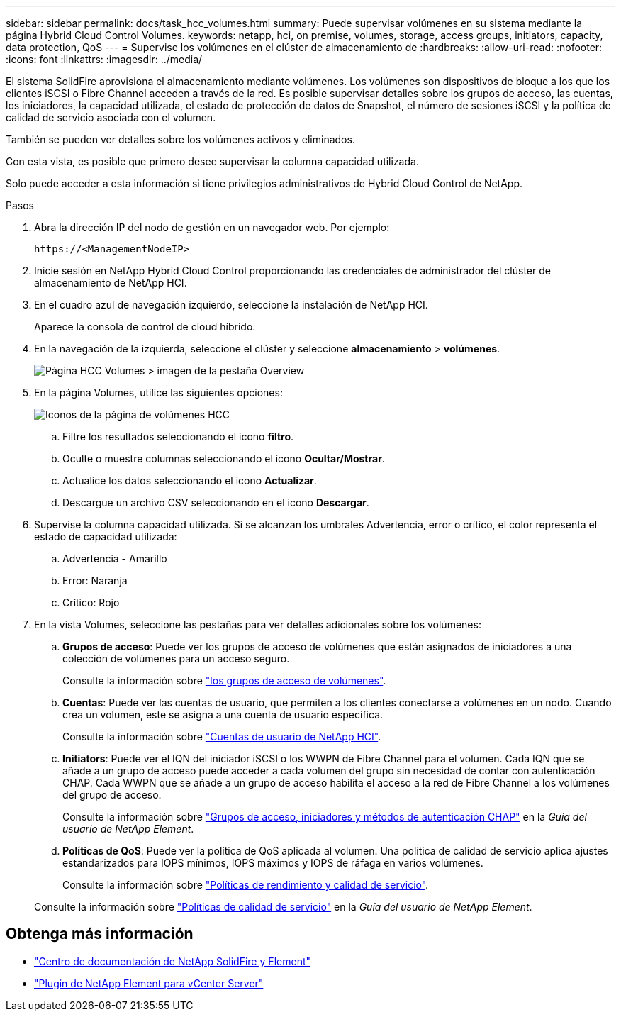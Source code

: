 ---
sidebar: sidebar 
permalink: docs/task_hcc_volumes.html 
summary: Puede supervisar volúmenes en su sistema mediante la página Hybrid Cloud Control Volumes. 
keywords: netapp, hci, on premise, volumes, storage, access groups, initiators, capacity, data protection, QoS 
---
= Supervise los volúmenes en el clúster de almacenamiento de
:hardbreaks:
:allow-uri-read: 
:nofooter: 
:icons: font
:linkattrs: 
:imagesdir: ../media/


[role="lead"]
El sistema SolidFire aprovisiona el almacenamiento mediante volúmenes. Los volúmenes son dispositivos de bloque a los que los clientes iSCSI o Fibre Channel acceden a través de la red. Es posible supervisar detalles sobre los grupos de acceso, las cuentas, los iniciadores, la capacidad utilizada, el estado de protección de datos de Snapshot, el número de sesiones iSCSI y la política de calidad de servicio asociada con el volumen.

También se pueden ver detalles sobre los volúmenes activos y eliminados.

Con esta vista, es posible que primero desee supervisar la columna capacidad utilizada.

Solo puede acceder a esta información si tiene privilegios administrativos de Hybrid Cloud Control de NetApp.

.Pasos
. Abra la dirección IP del nodo de gestión en un navegador web. Por ejemplo:
+
[listing]
----
https://<ManagementNodeIP>
----
. Inicie sesión en NetApp Hybrid Cloud Control proporcionando las credenciales de administrador del clúster de almacenamiento de NetApp HCI.
. En el cuadro azul de navegación izquierdo, seleccione la instalación de NetApp HCI.
+
Aparece la consola de control de cloud híbrido.

. En la navegación de la izquierda, seleccione el clúster y seleccione *almacenamiento* > *volúmenes*.
+
image::hcc_volumes_overview_active.png[Página HCC Volumes > imagen de la pestaña Overview]

. En la página Volumes, utilice las siguientes opciones:
+
image::hcc_volumes_icons.png[Iconos de la página de volúmenes HCC]

+
.. Filtre los resultados seleccionando el icono *filtro*.
.. Oculte o muestre columnas seleccionando el icono *Ocultar/Mostrar*.
.. Actualice los datos seleccionando el icono *Actualizar*.
.. Descargue un archivo CSV seleccionando en el icono *Descargar*.


. Supervise la columna capacidad utilizada. Si se alcanzan los umbrales Advertencia, error o crítico, el color representa el estado de capacidad utilizada:
+
.. Advertencia - Amarillo
.. Error: Naranja
.. Crítico: Rojo


. En la vista Volumes, seleccione las pestañas para ver detalles adicionales sobre los volúmenes:
+
.. *Grupos de acceso*: Puede ver los grupos de acceso de volúmenes que están asignados de iniciadores a una colección de volúmenes para un acceso seguro.
+
Consulte la información sobre link:concept_hci_volume_access_groups.html["los grupos de acceso de volúmenes"].

.. *Cuentas*: Puede ver las cuentas de usuario, que permiten a los clientes conectarse a volúmenes en un nodo. Cuando crea un volumen, este se asigna a una cuenta de usuario específica.
+
Consulte la información sobre link:concept_cg_hci_accounts.html["Cuentas de usuario de NetApp HCI"].

.. *Initiators*: Puede ver el IQN del iniciador iSCSI o los WWPN de Fibre Channel para el volumen. Cada IQN que se añade a un grupo de acceso puede acceder a cada volumen del grupo sin necesidad de contar con autenticación CHAP. Cada WWPN que se añade a un grupo de acceso habilita el acceso a la red de Fibre Channel a los volúmenes del grupo de acceso.
+
Consulte la información sobre https://docs.netapp.com/sfe-122/topic/com.netapp.doc.sfe-ug/GUID-EBCB1031-1B2D-472C-92E3-E0CB52B4156C.html["Grupos de acceso, iniciadores y métodos de autenticación CHAP"^] en la _Guía del usuario de NetApp Element_.

.. *Políticas de QoS*: Puede ver la política de QoS aplicada al volumen. Una política de calidad de servicio aplica ajustes estandarizados para IOPS mínimos, IOPS máximos y IOPS de ráfaga en varios volúmenes.
+
Consulte la información sobre link:concept_hci_performance#qos-performance.html["Políticas de rendimiento y calidad de servicio"].

+
Consulte la información sobre https://docs.netapp.com/sfe-122/topic/com.netapp.doc.sfe-ug/GUID-C90C0C1C-AE38-46FA-A854-BB425B55BEF4.html["Políticas de calidad de servicio"^] en la _Guía del usuario de NetApp Element_.





[discrete]
== Obtenga más información

* https://docs.netapp.com/sfe-122/index.jsp["Centro de documentación de NetApp SolidFire y Element"^]
* https://docs.netapp.com/us-en/vcp/index.html["Plugin de NetApp Element para vCenter Server"^]

